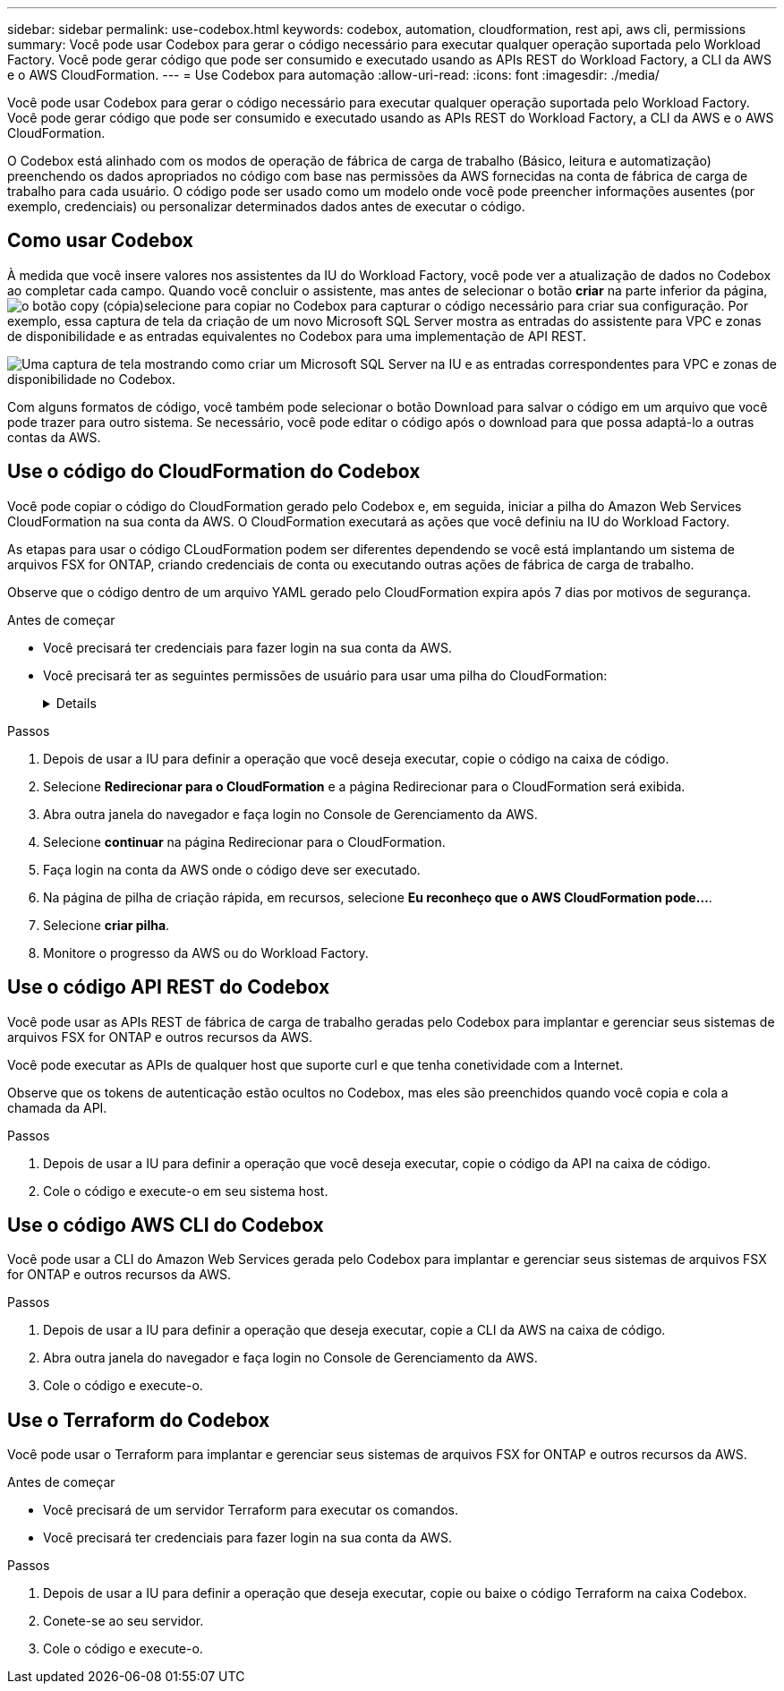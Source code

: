 ---
sidebar: sidebar 
permalink: use-codebox.html 
keywords: codebox, automation, cloudformation, rest api, aws cli, permissions 
summary: Você pode usar Codebox para gerar o código necessário para executar qualquer operação suportada pelo Workload Factory. Você pode gerar código que pode ser consumido e executado usando as APIs REST do Workload Factory, a CLI da AWS e o AWS CloudFormation. 
---
= Use Codebox para automação
:allow-uri-read: 
:icons: font
:imagesdir: ./media/


[role="lead"]
Você pode usar Codebox para gerar o código necessário para executar qualquer operação suportada pelo Workload Factory. Você pode gerar código que pode ser consumido e executado usando as APIs REST do Workload Factory, a CLI da AWS e o AWS CloudFormation.

O Codebox está alinhado com os modos de operação de fábrica de carga de trabalho (Básico, leitura e automatização) preenchendo os dados apropriados no código com base nas permissões da AWS fornecidas na conta de fábrica de carga de trabalho para cada usuário. O código pode ser usado como um modelo onde você pode preencher informações ausentes (por exemplo, credenciais) ou personalizar determinados dados antes de executar o código.



== Como usar Codebox

À medida que você insere valores nos assistentes da IU do Workload Factory, você pode ver a atualização de dados no Codebox ao completar cada campo. Quando você concluir o assistente, mas antes de selecionar o botão *criar* na parte inferior da página, image:button-copy-codebox.png["o botão copy (cópia)"]selecione para copiar no Codebox para capturar o código necessário para criar sua configuração. Por exemplo, essa captura de tela da criação de um novo Microsoft SQL Server mostra as entradas do assistente para VPC e zonas de disponibilidade e as entradas equivalentes no Codebox para uma implementação de API REST.

image:screenshot-codebox-example1.png["Uma captura de tela mostrando como criar um Microsoft SQL Server na IU e as entradas correspondentes para VPC e zonas de disponibilidade no Codebox."]

Com alguns formatos de código, você também pode selecionar o botão Download para salvar o código em um arquivo que você pode trazer para outro sistema. Se necessário, você pode editar o código após o download para que possa adaptá-lo a outras contas da AWS.



== Use o código do CloudFormation do Codebox

Você pode copiar o código do CloudFormation gerado pelo Codebox e, em seguida, iniciar a pilha do Amazon Web Services CloudFormation na sua conta da AWS. O CloudFormation executará as ações que você definiu na IU do Workload Factory.

As etapas para usar o código CLoudFormation podem ser diferentes dependendo se você está implantando um sistema de arquivos FSX for ONTAP, criando credenciais de conta ou executando outras ações de fábrica de carga de trabalho.

Observe que o código dentro de um arquivo YAML gerado pelo CloudFormation expira após 7 dias por motivos de segurança.

.Antes de começar
* Você precisará ter credenciais para fazer login na sua conta da AWS.
* Você precisará ter as seguintes permissões de usuário para usar uma pilha do CloudFormation:
+
[%collapsible]
====
[source, json]
----
{
    "Version": "2012-10-17",
    "Statement": [
        {
            "Effect": "Allow",
            "Action": [
                "cloudformation:CreateStack",
                "cloudformation:UpdateStack",
                "cloudformation:DeleteStack",
                "cloudformation:DescribeStacks",
                "cloudformation:DescribeStackEvents",
                "cloudformation:DescribeChangeSet",
                "cloudformation:ExecuteChangeSet",
                "cloudformation:ListStacks",
                "cloudformation:ListStackResources",
                "cloudformation:GetTemplate",
                "cloudformation:ValidateTemplate",
                "lambda:InvokeFunction",
                "iam:PassRole",
                "iam:CreateRole",
                "iam:UpdateAssumeRolePolicy",
                "iam:AttachRolePolicy",
                "iam:CreateServiceLinkedRole"
            ],
            "Resource": "*"
        }
    ]
}
----
====


.Passos
. Depois de usar a IU para definir a operação que você deseja executar, copie o código na caixa de código.
. Selecione *Redirecionar para o CloudFormation* e a página Redirecionar para o CloudFormation será exibida.
. Abra outra janela do navegador e faça login no Console de Gerenciamento da AWS.
. Selecione *continuar* na página Redirecionar para o CloudFormation.
. Faça login na conta da AWS onde o código deve ser executado.
. Na página de pilha de criação rápida, em recursos, selecione *Eu reconheço que o AWS CloudFormation pode...*.
. Selecione *criar pilha*.
. Monitore o progresso da AWS ou do Workload Factory.




== Use o código API REST do Codebox

Você pode usar as APIs REST de fábrica de carga de trabalho geradas pelo Codebox para implantar e gerenciar seus sistemas de arquivos FSX for ONTAP e outros recursos da AWS.

Você pode executar as APIs de qualquer host que suporte curl e que tenha conetividade com a Internet.

Observe que os tokens de autenticação estão ocultos no Codebox, mas eles são preenchidos quando você copia e cola a chamada da API.

.Passos
. Depois de usar a IU para definir a operação que você deseja executar, copie o código da API na caixa de código.
. Cole o código e execute-o em seu sistema host.




== Use o código AWS CLI do Codebox

Você pode usar a CLI do Amazon Web Services gerada pelo Codebox para implantar e gerenciar seus sistemas de arquivos FSX for ONTAP e outros recursos da AWS.

.Passos
. Depois de usar a IU para definir a operação que deseja executar, copie a CLI da AWS na caixa de código.
. Abra outra janela do navegador e faça login no Console de Gerenciamento da AWS.
. Cole o código e execute-o.




== Use o Terraform do Codebox

Você pode usar o Terraform para implantar e gerenciar seus sistemas de arquivos FSX for ONTAP e outros recursos da AWS.

.Antes de começar
* Você precisará de um servidor Terraform para executar os comandos.
* Você precisará ter credenciais para fazer login na sua conta da AWS.


.Passos
. Depois de usar a IU para definir a operação que deseja executar, copie ou baixe o código Terraform na caixa Codebox.
. Conete-se ao seu servidor.
. Cole o código e execute-o.

